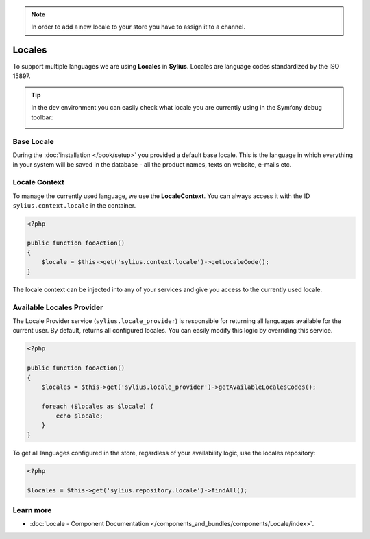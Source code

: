 .. note::

    In order to add a new locale to your store you have to assign it to a channel.

.. index::
   single: Locales

Locales
=======

To support multiple languages we are using **Locales** in **Sylius**. Locales are language codes standardized by the ISO 15897.

.. tip::

    In the dev environment you can easily check what locale you are currently using in the Symfony debug toolbar:

    .. image:: ../../_images/toolbar.png
        :align: center

Base Locale
-----------

During the :doc:`installation </book/setup>` you provided a default base locale. This is the language in which everything
in your system will be saved in the database - all the product names, texts on website, e-mails etc.

Locale Context
--------------

To manage the currently used language, we use the **LocaleContext**. You can always access it with the ID ``sylius.context.locale`` in the container.

.. code-block:: php

    <?php

    public function fooAction()
    {
        $locale = $this->get('sylius.context.locale')->getLocaleCode();
    }

The locale context can be injected into any of your services and give you access to the currently used locale.

Available Locales Provider
--------------------------

The Locale Provider service (``sylius.locale_provider``) is responsible for returning all languages available for the current user. By default, returns all configured locales.
You can easily modify this logic by overriding this service.

.. code-block:: php

    <?php

    public function fooAction()
    {
        $locales = $this->get('sylius.locale_provider')->getAvailableLocalesCodes();

        foreach ($locales as $locale) {
            echo $locale;
        }
    }

To get all languages configured in the store, regardless of your availability logic, use the locales repository:

.. code-block:: php

    <?php

    $locales = $this->get('sylius.repository.locale')->findAll();

Learn more
----------

* :doc:`Locale - Component Documentation </components_and_bundles/components/Locale/index>`.
